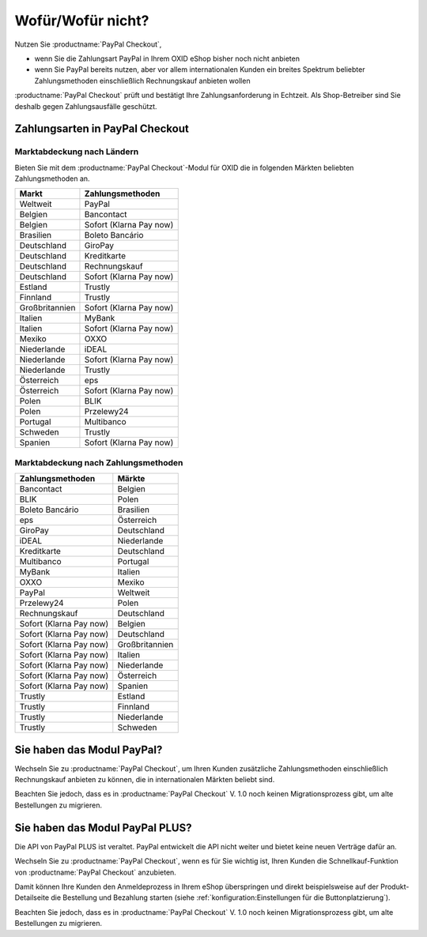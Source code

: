 ﻿Wofür/Wofür nicht?
==================

Nutzen Sie :productname:`PayPal Checkout`,

* wenn Sie die Zahlungsart PayPal in Ihrem OXID eShop bisher noch nicht anbieten
* wenn Sie PayPal bereits nutzen, aber vor allem internationalen Kunden ein breites Spektrum beliebter Zahlungsmethoden einschließlich Rechnungskauf anbieten wollen

:productname:`PayPal Checkout` prüft und bestätigt Ihre Zahlungsanforderung in Echtzeit. Als Shop-Betreiber sind Sie deshalb gegen Zahlungsausfälle geschützt.

Zahlungsarten in PayPal Checkout
--------------------------------

.. image:: media/paypal-logo.png
    :alt: PayPal-Logo
    :class: no-shadow
    :height: 38
    :width: 150


Marktabdeckung nach Ländern
^^^^^^^^^^^^^^^^^^^^^^^^^^^

Bieten Sie mit dem :productname:`PayPal Checkout`-Modul für OXID die in folgenden Märkten beliebten Zahlungsmethoden an.

================= ==========================
Markt             Zahlungsmethoden
================= ==========================
Weltweit	      PayPal
Belgien	          Bancontact
Belgien	          Sofort (Klarna Pay now)
Brasilien	      Boleto Bancário
Deutschland	      GiroPay
Deutschland	      Kreditkarte
Deutschland	      Rechnungskauf
Deutschland	      Sofort (Klarna Pay now)
Estland	          Trustly
Finnland	      Trustly
Großbritannien	  Sofort (Klarna Pay now)
Italien	          MyBank
Italien	          Sofort (Klarna Pay now)
Mexiko	          OXXO
Niederlande	      iDEAL
Niederlande	      Sofort (Klarna Pay now)
Niederlande	      Trustly
Österreich	      eps
Österreich	      Sofort (Klarna Pay now)
Polen	          BLIK
Polen	          Przelewy24
Portugal	      Multibanco
Schweden	      Trustly
Spanien	          Sofort (Klarna Pay now)
================= ==========================

Marktabdeckung nach Zahlungsmethoden
^^^^^^^^^^^^^^^^^^^^^^^^^^^^^^^^^^^^

========================== ===============
Zahlungsmethoden           Märkte
========================== ===============
Bancontact	               Belgien
BLIK	                   Polen
Boleto Bancário	           Brasilien
eps	                       Österreich
GiroPay	                   Deutschland
iDEAL 	                   Niederlande
Kreditkarte	               Deutschland
Multibanco	               Portugal
MyBank	                   Italien
OXXO	                   Mexiko
PayPal	                   Weltweit
Przelewy24	               Polen
Rechnungskauf	           Deutschland
Sofort (Klarna Pay now)	   Belgien
Sofort (Klarna Pay now)	   Deutschland
Sofort (Klarna Pay now)	   Großbritannien
Sofort (Klarna Pay now)    Italien
Sofort (Klarna Pay now)	   Niederlande
Sofort (Klarna Pay now)	   Österreich
Sofort (Klarna Pay now)	   Spanien
Trustly	                   Estland
Trustly	                   Finnland
Trustly	                   Niederlande
Trustly	                   Schweden
========================== ===============



Sie haben das Modul PayPal?
---------------------------

Wechseln Sie zu :productname:`PayPal Checkout`, um Ihren Kunden zusätzliche Zahlungsmethoden einschließlich Rechnungskauf anbieten zu können,
die in internationalen Märkten beliebt sind.

Beachten Sie jedoch, dass es in :productname:`PayPal Checkout` V. 1.0 noch keinen Migrationsprozess gibt, um alte Bestellungen zu migrieren.


Sie haben das Modul PayPal PLUS?
--------------------------------

Die API von PayPal PLUS ist veraltet. PayPal entwickelt die API nicht weiter und bietet keine neuen Verträge dafür an.

Wechseln Sie zu :productname:`PayPal Checkout`, wenn es für Sie wichtig ist, Ihren Kunden die Schnellkauf-Funktion von :productname:`PayPal Checkout` anzubieten.

Damit können Ihre Kunden den Anmeldeprozess in Ihrem eShop überspringen und direkt beispielsweise auf der Produkt-Detailseite die Bestellung und Bezahlung starten (siehe :ref:`konfiguration:Einstellungen für die Buttonplatzierung`).

Beachten Sie jedoch, dass es in :productname:`PayPal Checkout` V. 1.0 noch keinen Migrationsprozess gibt, um alte Bestellungen zu migrieren.


.. Intern: oxdajp, Status: